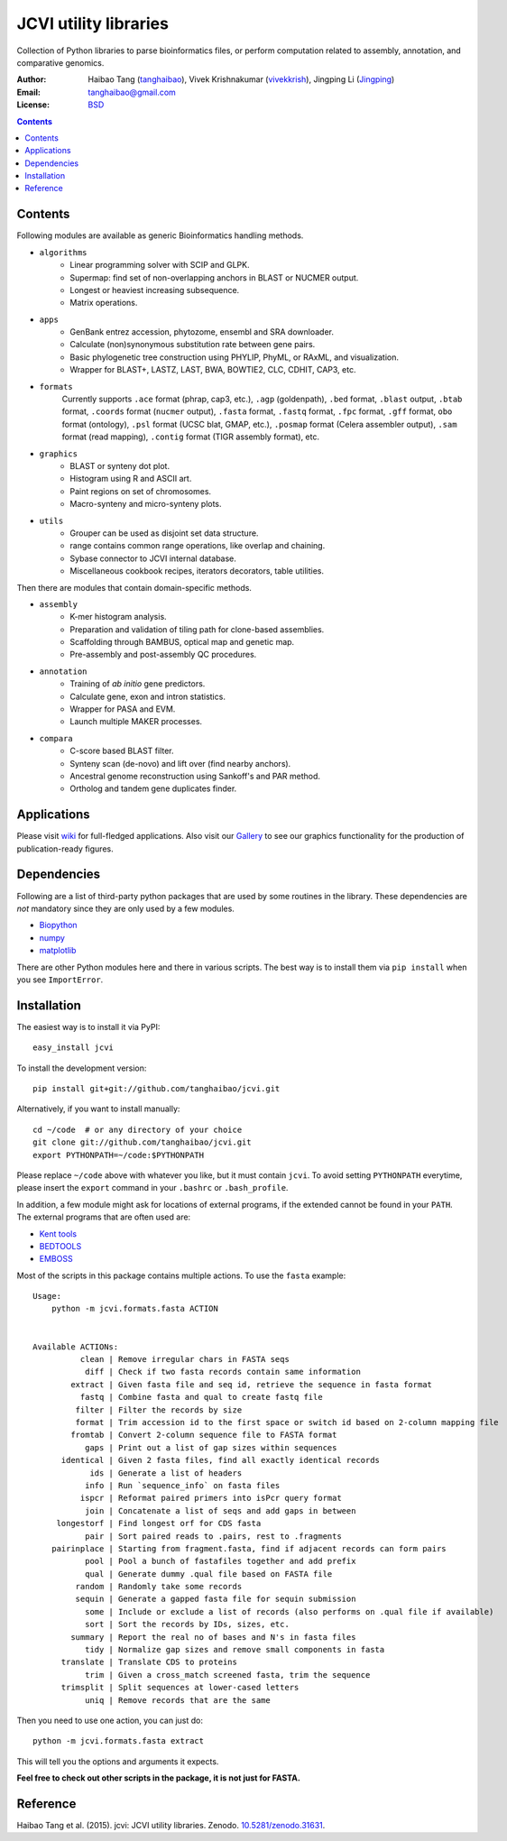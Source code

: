 JCVI utility libraries
======================

.. image:: https://zenodo.org/badge/doi/10.5281/zenodo.31631.svg
    :target: http://dx.doi.org/10.5281/zenodo.31631
    :alt: DOI

.. image:: https://img.shields.io/pypi/v/jcvi.svg
    :target: https://pypi.python.org/pypi/jcvi
    :alt: Latest PyPI version

.. image:: https://img.shields.io/pypi/dm/jcvi.svg
    :target: https://pypi.python.org/pypi/jcvi
    :alt: Number of PyPI downloads

.. image:: https://scrutinizer-ci.com/g/tanghaibao/jcvi/badges/quality-score.png
    :target: https://scrutinizer-ci.com/g/tanghaibao/jcvi
    :alt: Scrutinizer

Collection of Python libraries to parse bioinformatics files, or perform
computation related to assembly, annotation, and comparative genomics.

:Author: Haibao Tang (`tanghaibao <http://github.com/tanghaibao>`_),
         Vivek Krishnakumar (`vivekkrish <https://github.com/vivekkrish>`_),
         Jingping Li (`Jingping <https://github.com/Jingping>`_)
:Email: tanghaibao@gmail.com
:License: `BSD <http://creativecommons.org/licenses/BSD/>`_

.. contents ::

Contents
---------
Following modules are available as generic Bioinformatics handling methods.

- ``algorithms``
    * Linear programming solver with SCIP and GLPK.
    * Supermap: find set of non-overlapping anchors in BLAST or NUCMER output.
    * Longest or heaviest increasing subsequence.
    * Matrix operations.

- ``apps``
    * GenBank entrez accession, phytozome, ensembl and SRA downloader.
    * Calculate (non)synonymous substitution rate between gene pairs.
    * Basic phylogenetic tree construction using PHYLIP, PhyML, or RAxML, and visualization.
    * Wrapper for BLAST+, LASTZ, LAST, BWA, BOWTIE2, CLC, CDHIT, CAP3, etc.

- ``formats``
    Currently supports ``.ace`` format (phrap, cap3, etc.), ``.agp`` (goldenpath),
    ``.bed`` format, ``.blast`` output, ``.btab`` format, ``.coords`` format (``nucmer`` output),
    ``.fasta`` format, ``.fastq`` format, ``.fpc`` format, ``.gff`` format, ``obo`` format (ontology),
    ``.psl`` format (UCSC blat, GMAP, etc.), ``.posmap`` format (Celera assembler output),
    ``.sam`` format (read mapping), ``.contig`` format (TIGR assembly format), etc.

- ``graphics``
    * BLAST or synteny dot plot.
    * Histogram using R and ASCII art.
    * Paint regions on set of chromosomes.
    * Macro-synteny and micro-synteny plots.

- ``utils``
    * Grouper can be used as disjoint set data structure.
    * range contains common range operations, like overlap and chaining.
    * Sybase connector to JCVI internal database.
    * Miscellaneous cookbook recipes, iterators decorators, table utilities.


Then there are modules that contain domain-specific methods.

- ``assembly``
    * K-mer histogram analysis.
    * Preparation and validation of tiling path for clone-based assemblies.
    * Scaffolding through BAMBUS, optical map and genetic map.
    * Pre-assembly and post-assembly QC procedures.

- ``annotation``
    * Training of *ab initio* gene predictors.
    * Calculate gene, exon and intron statistics.
    * Wrapper for PASA and EVM.
    * Launch multiple MAKER processes.

- ``compara``
    * C-score based BLAST filter.
    * Synteny scan (de-novo) and lift over (find nearby anchors).
    * Ancestral genome reconstruction using Sankoff's and PAR method.
    * Ortholog and tandem gene duplicates finder.


Applications
------------
Please visit `wiki <https://github.com/tanghaibao/jcvi/wiki>`_ for
full-fledged applications. Also visit our `Gallery
<https://github.com/tanghaibao/jcvi/wiki/Gallery>`_ to see our
graphics functionality for the production of publication-ready figures.


Dependencies
-------------
Following are a list of third-party python packages that are used by some
routines in the library. These dependencies are *not* mandatory since they are
only used by a few modules.

* `Biopython <http://www.biopython.org>`_
* `numpy <http://numpy.scipy.org>`_
* `matplotlib <http://matplotlib.org/>`_

There are other Python modules here and there in various scripts. The best way
is to install them via ``pip install`` when you see ``ImportError``.


Installation
------------
The easiest way is to install it via PyPI::

    easy_install jcvi

To install the development version::

    pip install git+git://github.com/tanghaibao/jcvi.git

Alternatively, if you want to install manually::

    cd ~/code  # or any directory of your choice
    git clone git://github.com/tanghaibao/jcvi.git
    export PYTHONPATH=~/code:$PYTHONPATH

Please replace ``~/code`` above with whatever you like, but it must contain ``jcvi``.
To avoid setting ``PYTHONPATH`` everytime, please insert the ``export`` command in your
``.bashrc`` or ``.bash_profile``.

In addition, a few module might ask for locations of external programs, if the extended
cannot be found in your ``PATH``. The external programs that are often used are:

* `Kent tools <http://hgdownload.cse.ucsc.edu/admin/jksrc.zip>`_
* `BEDTOOLS <http://code.google.com/p/bedtools/>`_
* `EMBOSS <http://emboss.sourceforge.net/>`_

Most of the scripts in this package contains multiple actions. To use the
``fasta`` example::

    Usage:
        python -m jcvi.formats.fasta ACTION


    Available ACTIONs:
              clean | Remove irregular chars in FASTA seqs
               diff | Check if two fasta records contain same information
            extract | Given fasta file and seq id, retrieve the sequence in fasta format
              fastq | Combine fasta and qual to create fastq file
             filter | Filter the records by size
             format | Trim accession id to the first space or switch id based on 2-column mapping file
            fromtab | Convert 2-column sequence file to FASTA format
               gaps | Print out a list of gap sizes within sequences
          identical | Given 2 fasta files, find all exactly identical records
                ids | Generate a list of headers
               info | Run `sequence_info` on fasta files
              ispcr | Reformat paired primers into isPcr query format
               join | Concatenate a list of seqs and add gaps in between
         longestorf | Find longest orf for CDS fasta
               pair | Sort paired reads to .pairs, rest to .fragments
        pairinplace | Starting from fragment.fasta, find if adjacent records can form pairs
               pool | Pool a bunch of fastafiles together and add prefix
               qual | Generate dummy .qual file based on FASTA file
             random | Randomly take some records
             sequin | Generate a gapped fasta file for sequin submission
               some | Include or exclude a list of records (also performs on .qual file if available)
               sort | Sort the records by IDs, sizes, etc.
            summary | Report the real no of bases and N's in fasta files
               tidy | Normalize gap sizes and remove small components in fasta
          translate | Translate CDS to proteins
               trim | Given a cross_match screened fasta, trim the sequence
          trimsplit | Split sequences at lower-cased letters
               uniq | Remove records that are the same

Then you need to use one action, you can just do::

    python -m jcvi.formats.fasta extract

This will tell you the options and arguments it expects.

**Feel free to check out other scripts in the package, it is not just for FASTA.**


Reference
---------
Haibao Tang et al. (2015). jcvi: JCVI utility libraries. Zenodo.
`10.5281/zenodo.31631 <http://dx.doi.org/10.5281/zenodo.31631>`_.
